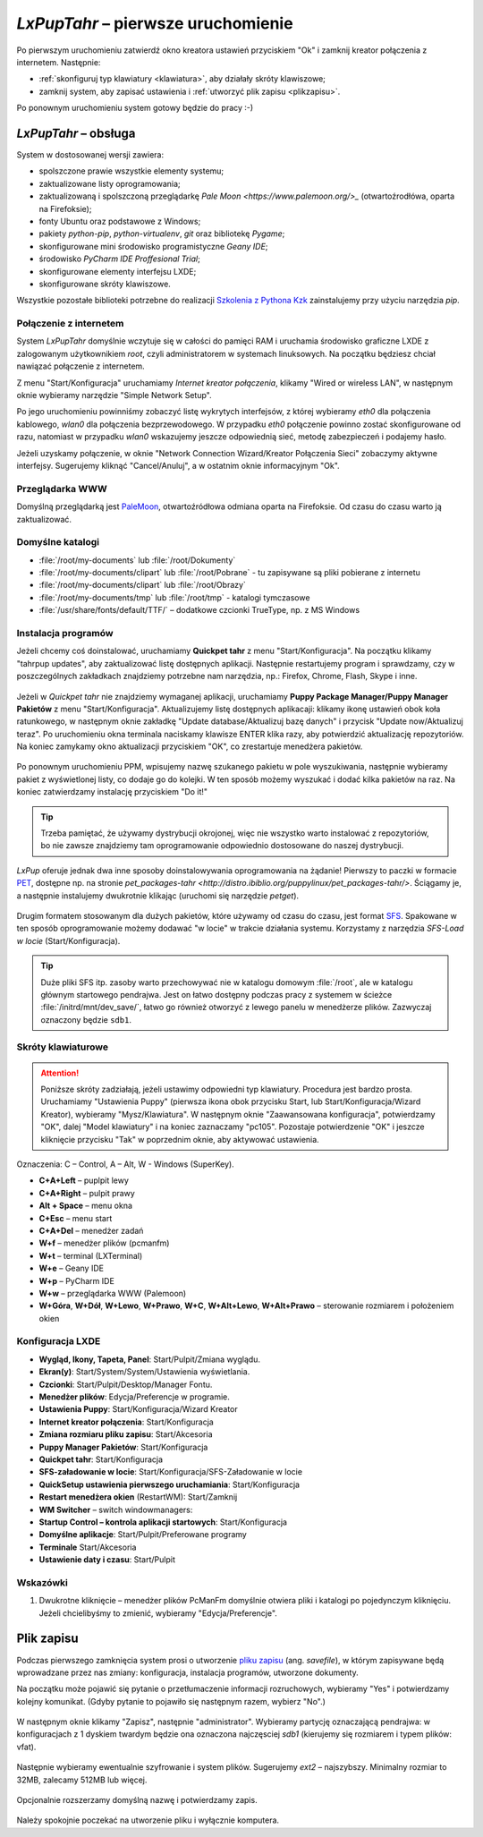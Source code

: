 .. _lxpuptahr:

*LxPupTahr* – pierwsze uruchomienie
####################################

Po pierwszym uruchomieniu zatwierdź okno kreatora ustawień przyciskiem "Ok"
i zamknij kreator połączenia z internetem. Następnie:

* :ref:`skonfiguruj typ klawiatury <klawiatura>`, aby działały skróty klawiszowe;
* zamknij system, aby zapisać ustawienia i :ref:`utworzyć plik zapisu <plikzapisu>`.

Po ponownym uruchomieniu system gotowy będzie do pracy :-)

*LxPupTahr* – obsługa
***********************

System w dostosowanej wersji zawiera:

* spolszczone prawie wszystkie elementy systemu;
* zaktualizowane listy oprogramowania;
* zaktualizowaną i spolszczoną przeglądarkę `Pale Moon <https://www.palemoon.org/>_`
  (otwartoźrodłówa, oparta na Firefoksie);
* fonty Ubuntu oraz podstawowe z Windows;
* pakiety *python-pip*, *python-virtualenv*, *git* oraz bibliotekę *Pygame*;
* skonfigurowane mini środowisko programistyczne *Geany IDE*;
* środowisko *PyCharm IDE Proffesional Trial*;
* skonfigurowane elementy interfejsu LXDE;
* skonfigurowane skróty klawiszowe.

Wszystkie pozostałe biblioteki potrzebne do realizacji `Szkolenia z Pythona
Kzk <http://python101.readthedocs.org>`_ zainstalujemy przy użyciu narzędzia *pip*.

Połączenie z internetem
=========================

System *LxPupTahr* domyślnie wczytuje się w całości do pamięci RAM i uruchamia
środowisko graficzne LXDE z zalogowanym użytkownikiem *root*, czyli administratorem
w systemach linuksowych. Na początku będziesz chciał nawiązać połączenie
z internetem.

Z menu "Start/Konfiguracja" uruchamiamy *Internet kreator połączenia*, klikamy
"Wired or wireless LAN", w następnym oknie wybieramy narzędzie
"Simple Network Setup".

Po jego uruchomieniu powinniśmy zobaczyć listę wykrytych interfejsów,
z której wybieramy *eth0* dla połączenia kablowego, *wlan0* dla połączenia
bezprzewodowego. W przypadku *eth0* połączenie powinno zostać skonfigurowane
od razu, natomiast w przypadku *wlan0* wskazujemy jeszcze odpowiednią sieć,
metodę zabezpieczeń i podajemy hasło.

Jeżeli uzyskamy połączenie, w oknie "Network Connection Wizard/Kreator Połączenia Sieci" zobaczymy
aktywne interfejsy. Sugerujemy kliknąć "Cancel/Anuluj", a w ostatnim oknie
informacyjnym "Ok".

.. figure:: lxpupimg/internet01.png
.. figure:: lxpupimg/internet02.png
.. figure:: lxpupimg/internet03.png
.. figure:: lxpupimg/internet04.png
.. figure:: lxpupimg/internet05.png

Przeglądarka WWW
==================

Domyślną przeglądarką jest `PaleMoon <https://www.palemoon.org/>`_, otwartoźródłowa
odmiana oparta na Firefoksie. Od czasu do czasu warto ją zaktualizować.

Domyślne katalogi
==================

* :file:`/root/my-documents` lub :file:`/root/Dokumenty`
* :file:`/root/my-documents/clipart` lub :file:`/root/Pobrane` - tu zapisywane są pliki pobierane z internetu
* :file:`/root/my-documents/clipart` lub :file:`/root/Obrazy`
* :file:`/root/my-documents/tmp` lub :file:`/root/tmp` - katalogi tymczasowe
* :file:`/usr/share/fonts/default/TTF/` – dodatkowe czcionki TrueType, np. z MS Windows

.. _instalacjaprog:

Instalacja programów
====================

Jeżeli chcemy coś doinstalować, uruchamiamy **Quickpet tahr**
z menu "Start/Konfiguracja". Na początku klikamy "tahrpup updates",
aby zaktualizować listę dostępnych aplikacji. Następnie restartujemy
program i sprawdzamy, czy w poszczególnych zakładkach znajdziemy potrzebne
nam narzędzia, np.: Firefox, Chrome, Flash, Skype i inne.

.. figure:: lxpupimg/pet_quickpet03.png

Jeżeli w *Quickpet tahr* nie znajdziemy wymaganej aplikacji, uruchamiamy
**Puppy Package Manager/Puppy Manager Pakietów** z menu "Start/Konfiguracja".
Aktualizujemy listę dostępnych aplikacaji: klikamy ikonę ustawień obok koła ratunkowego,
w następnym oknie zakładkę "Update database/Aktualizuj bazę danych"
i przycisk "Update now/Aktualizuj teraz". Po uruchomieniu okna terminala naciskamy
klawisze ENTER klika razy, aby potwierdzić aktualizację repozytoriów.
Na koniec zamykamy okno aktualizacji przyciskiem "OK", co zrestartuje menedżera pakietów.

.. figure:: lxpupimg/ppm01.png
.. figure:: lxpupimg/ppm02.png
.. figure:: lxpupimg/ppm03.png


Po ponownym uruchomieniu PPM, wpisujemy nazwę szukanego pakietu w pole wyszukiwania,
następnie wybieramy pakiet z wyświetlonej listy, co dodaje go do kolejki.
W ten sposób możemy wyszukać i dodać kilka pakietów na raz.
Na koniec zatwierdzamy instalację przyciskiem "Do it!"

.. figure:: lxpupimg/ppm04.png

.. tip::

    Trzeba pamiętać, że używamy dystrybucji okrojonej, więc nie wszystko
    warto instalować z repozytoriów, bo nie zawsze znajdziemy tam oprogramowanie
    odpowiednio dostosowane do naszej dystrybucji.

*LxPup* oferuje jednak dwa inne sposoby doinstalowywania oprogramowania na żądanie!
Pierwszy to paczki w formacie `PET <http://puppylinux.org/wikka/PETs?redirect=no>`_,
dostępne np. na stronie `pet_packages-tahr <http://distro.ibiblio.org/puppylinux/pet_packages-tahr/>`.
Ściągamy je, a następnie instalujemy dwukrotnie klikając (uruchomi się narzędzie *petget*).

.. figure:: lxpupimg/pet01.png

Drugim formatem stosowanym dla dużych pakietów, które używamy od czasu
do czasu, jest format `SFS <http://puppylinux.org/wikka/SquashFS>`_.
Spakowane w ten sposób oprogramowanie możemy dodawać "w locie" w trakcie
działania systemu. Korzystamy z narzędzia *SFS-Load w locie* (Start/Konfiguracja).

.. tip::

    Duże pliki SFS itp. zasoby warto przechowywać nie w katalogu domowym
    :file:`/root`, ale w katalogu głównym startowego pendrajwa. Jest on
    łatwo dostępny podczas pracy z systemem w ścieżce :file:`/initrd/mnt/dev_save/`,
    łatwo go również otworzyć z lewego panelu w menedżerze plików.
    Zazwyczaj oznaczony będzie ``sdb1``.

.. figure:: lxpupimg/pcmanfm01.png

.. _klawiatura:

Skróty klawiaturowe
====================

.. attention::

    Poniższe skróty zadziałają, jeżeli ustawimy odpowiedni typ klawiatury.
    Procedura jest bardzo prosta. Uruchamiamy "Ustawienia Puppy" (pierwsza ikona obok przycisku Start,
    lub Start/Konfiguracja/Wizard Kreator), wybieramy "Mysz/Klawiatura". W następnym
    oknie "Zaawansowana konfiguracja", potwierdzamy "OK", dalej "Model klawiatury"
    i na koniec zaznaczamy "pc105". Pozostaje potwierdzenie "OK" i jeszcze
    kliknięcie przycisku "Tak" w poprzednim oknie, aby aktywować ustawienia.

.. figure:: lxpupimg/lxpup_ustawienia.png
.. figure:: lxpupimg/lxpup_klawiatura01.png
.. figure:: lxpupimg/lxpup_klawiatura02.png
.. figure:: lxpupimg/lxpup_klawiatura03.png

Oznaczenia: C – Control, A – Alt, W - Windows (SuperKey).

* **C+A+Left** – puplpit lewy
* **C+A+Right** – pulpit prawy
* **Alt + Space** – menu okna
* **C+Esc** – menu start
* **C+A+Del** – menedżer zadań
* **W+f** – menedżer plików (pcmanfm)
* **W+t** – terminal (LXTerminal)
* **W+e** – Geany IDE
* **W+p** – PyCharm IDE
* **W+w** – przeglądarka WWW (Palemoon)
* **W+Góra**, **W+Dół**, **W+Lewo**, **W+Prawo**, **W+C**, **W+Alt+Lewo**,
  **W+Alt+Prawo** – sterowanie rozmiarem i położeniem okien

Konfiguracja LXDE
=================

* **Wygląd, Ikony, Tapeta, Panel**: Start/Pulpit/Zmiana wyglądu.
* **Ekran(y)**: Start/System/System/Ustawienia wyświetlania.
* **Czcionki**: Start/Pulpit/Desktop/Manager Fontu.
* **Menedżer plików**: Edycja/Preferencje w programie.
* **Ustawienia Puppy**: Start/Konfiguracja/Wizard Kreator
* **Internet kreator połączenia**: Start/Konfiguracja
* **Zmiana rozmiaru pliku zapisu**: Start/Akcesoria
* **Puppy Manager Pakietów**: Start/Konfiguracja
* **Quickpet tahr**: Start/Konfiguracja
* **SFS-załadowanie w locie**: Start/Konfiguracja/SFS-Załadowanie w locie
* **QuickSetup ustawienia pierwszego uruchamiania**: Start/Konfiguracja
* **Restart menedżera okien** (RestartWM): Start/Zamknij
* **WM Switcher** – switch windowmanagers:
* **Startup Control – kontrola aplikacji startowych**: Start/Konfiguracja
* **Domyślne aplikacje**: Start/Pulpit/Preferowane programy
* **Terminale** Start/Akcesoria
* **Ustawienie daty i czasu**: Start/Pulpit

Wskazówki
==========

1. Dwukrotne kliknięcie – menedżer plików PcManFm domyślnie otwiera pliki
   i katalogi po pojedynczym kliknięciu. Jeżeli chcielibyśmy to zmienić,
   wybieramy "Edycja/Preferencje".

.. _plikzapisu:

Plik zapisu
************

Podczas pierwszego zamknięcia system prosi o utworzenie `pliku zapisu <http://puppylinux.org/wikka/SaveFile>`_
(ang. *savefile*), w którym zapisywane będą wprowadzane przez nas zmiany:
konfiguracja, instalacja programów, utworzone dokumenty.

Na początku może pojawić się pytanie o przetłumaczenie informacji rozruchowych,
wybieramy "Yes" i potwierdzamy kolejny komunikat. (Gdyby pytanie to pojawiło się
następnym razem, wybierz "No".)

.. figure:: lxpupimg/lxpsave01.png
.. figure:: lxpupimg/lxpsave02.png

W następnym oknie klikamy "Zapisz", następnie "administrator".
Wybieramy partycję oznaczającą pendrajwa: w konfiguracjach z 1 dyskiem twardym
będzie ona oznaczona najczęsciej `sdb1` (kierujemy się rozmiarem i typem plików: vfat).

.. figure:: lxpupimg/lxpsave03.png
.. figure:: lxpupimg/lxpsave04.png
.. figure:: lxpupimg/lxpsave05.png

Następnie wybieramy ewentualnie szyfrowanie i system plików. Sugerujemy
`ext2` – najszybszy. Minimalny rozmiar to 32MB, zalecamy 512MB lub więcej.

.. figure:: lxpupimg/lxpsave06.png
.. figure:: lxpupimg/lxpsave07.png
.. figure:: lxpupimg/lxpsave08.png

Opcjonalnie rozszerzamy domyślną nazwę i potwierdzamy zapis.

.. figure:: lxpupimg/lxpsave09.png
.. figure:: lxpupimg/lxpsave10.png

Należy spokojnie poczekać na utworzenie pliku i wyłącznie komputera.
